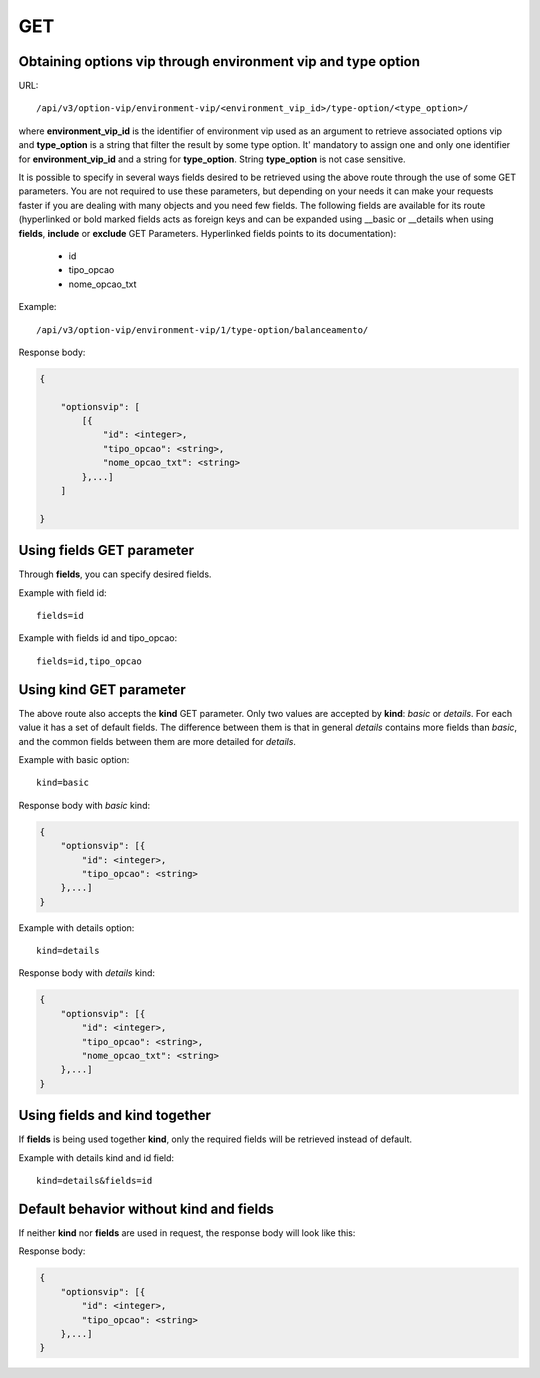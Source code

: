 GET
###

Obtaining options vip through environment vip and type option
*************************************************************

URL::

    /api/v3/option-vip/environment-vip/<environment_vip_id>/type-option/<type_option>/

where **environment_vip_id** is the identifier of environment vip used as an argument to retrieve associated options vip and **type_option** is a string that filter the result by some type option. It' mandatory to assign one and only one identifier for **environment_vip_id** and a string for **type_option**. String **type_option** is not case sensitive.


It is possible to specify in several ways fields desired to be retrieved using the above route through the use of some GET parameters. You are not required to use these parameters, but depending on your needs it can make your requests faster if you are dealing with many objects and you need few fields. The following fields are available for its route (hyperlinked or bold marked fields acts as foreign keys and can be expanded using __basic or __details when using **fields**, **include** or **exclude** GET Parameters. Hyperlinked fields points to its documentation):

    * id
    * tipo_opcao
    * nome_opcao_txt

Example::

    /api/v3/option-vip/environment-vip/1/type-option/balanceamento/

Response body:

.. code-block:: json

    {

        "optionsvip": [
            [{
                "id": <integer>,
                "tipo_opcao": <string>,
                "nome_opcao_txt": <string>
            },...]
        ]

    }

Using **fields** GET parameter
******************************

Through **fields**, you can specify desired fields.

Example with field id::

    fields=id

Example with fields id and tipo_opcao::

    fields=id,tipo_opcao

Using **kind** GET parameter
****************************

The above route also accepts the **kind** GET parameter. Only two values are accepted by **kind**: *basic* or *details*. For each value it has a set of default fields. The difference between them is that in general *details* contains more fields than *basic*, and the common fields between them are more detailed for *details*.

Example with basic option::

    kind=basic

Response body with *basic* kind:

.. code-block:: json

    {
        "optionsvip": [{
            "id": <integer>,
            "tipo_opcao": <string>
        },...]
    }

Example with details option::

    kind=details

Response body with *details* kind:

.. code-block:: json

    {
        "optionsvip": [{
            "id": <integer>,
            "tipo_opcao": <string>,
            "nome_opcao_txt": <string>
        },...]
    }


Using **fields** and **kind** together
**************************************

If **fields** is being used together **kind**, only the required fields will be retrieved instead of default.

Example with details kind and id field::

    kind=details&fields=id


Default behavior without **kind** and **fields**
************************************************

If neither **kind** nor **fields** are used in request, the response body will look like this:

Response body:

.. code-block:: json

    {
        "optionsvip": [{
            "id": <integer>,
            "tipo_opcao": <string>
        },...]
    }